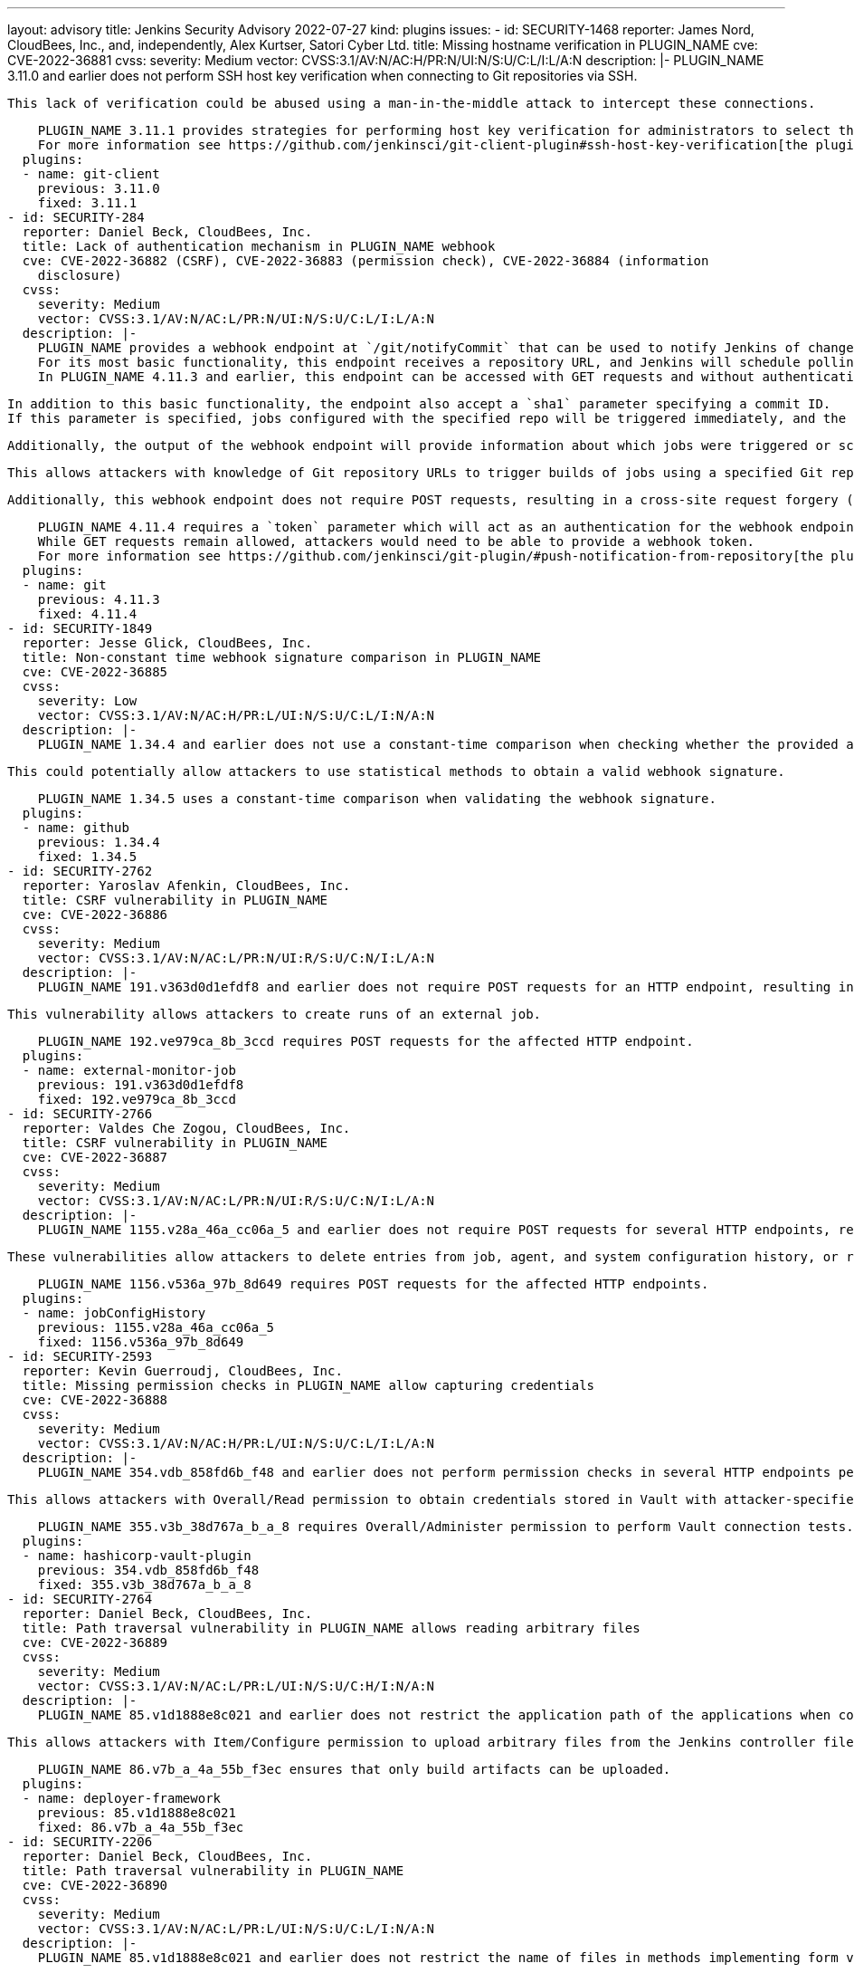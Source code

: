 ---
layout: advisory
title: Jenkins Security Advisory 2022-07-27
kind: plugins
issues:
- id: SECURITY-1468
  reporter: James Nord, CloudBees, Inc., and, independently, Alex Kurtser, Satori
    Cyber Ltd.
  title: Missing hostname verification in PLUGIN_NAME
  cve: CVE-2022-36881
  cvss:
    severity: Medium
    vector: CVSS:3.1/AV:N/AC:H/PR:N/UI:N/S:U/C:L/I:L/A:N
  description: |-
    PLUGIN_NAME 3.11.0 and earlier does not perform SSH host key verification when connecting to Git repositories via SSH.

    This lack of verification could be abused using a man-in-the-middle attack to intercept these connections.

    PLUGIN_NAME 3.11.1 provides strategies for performing host key verification for administrators to select the one that meets their security needs.
    For more information see https://github.com/jenkinsci/git-client-plugin#ssh-host-key-verification[the plugin documentation].
  plugins:
  - name: git-client
    previous: 3.11.0
    fixed: 3.11.1
- id: SECURITY-284
  reporter: Daniel Beck, CloudBees, Inc.
  title: Lack of authentication mechanism in PLUGIN_NAME webhook
  cve: CVE-2022-36882 (CSRF), CVE-2022-36883 (permission check), CVE-2022-36884 (information
    disclosure)
  cvss:
    severity: Medium
    vector: CVSS:3.1/AV:N/AC:L/PR:N/UI:N/S:U/C:L/I:L/A:N
  description: |-
    PLUGIN_NAME provides a webhook endpoint at `/git/notifyCommit` that can be used to notify Jenkins of changes to an SCM repository.
    For its most basic functionality, this endpoint receives a repository URL, and Jenkins will schedule polling for all jobs configured with the specified repository.
    In PLUGIN_NAME 4.11.3 and earlier, this endpoint can be accessed with GET requests and without authentication.

    In addition to this basic functionality, the endpoint also accept a `sha1` parameter specifying a commit ID.
    If this parameter is specified, jobs configured with the specified repo will be triggered immediately, and the build will check out the specified commit.

    Additionally, the output of the webhook endpoint will provide information about which jobs were triggered or scheduled for polling, including jobs the user has no permission to access.

    This allows attackers with knowledge of Git repository URLs to trigger builds of jobs using a specified Git repository and to cause them to check out an attacker-specified commit, and to obtain information about the existence of jobs configured with this Git repository.

    Additionally, this webhook endpoint does not require POST requests, resulting in a cross-site request forgery (CSRF) vulnerability.

    PLUGIN_NAME 4.11.4 requires a `token` parameter which will act as an authentication for the webhook endpoint.
    While GET requests remain allowed, attackers would need to be able to provide a webhook token.
    For more information see https://github.com/jenkinsci/git-plugin/#push-notification-from-repository[the plugin documentation].
  plugins:
  - name: git
    previous: 4.11.3
    fixed: 4.11.4
- id: SECURITY-1849
  reporter: Jesse Glick, CloudBees, Inc.
  title: Non-constant time webhook signature comparison in PLUGIN_NAME
  cve: CVE-2022-36885
  cvss:
    severity: Low
    vector: CVSS:3.1/AV:N/AC:H/PR:L/UI:N/S:U/C:L/I:N/A:N
  description: |-
    PLUGIN_NAME 1.34.4 and earlier does not use a constant-time comparison when checking whether the provided and computed webhook signatures are equal.

    This could potentially allow attackers to use statistical methods to obtain a valid webhook signature.

    PLUGIN_NAME 1.34.5 uses a constant-time comparison when validating the webhook signature.
  plugins:
  - name: github
    previous: 1.34.4
    fixed: 1.34.5
- id: SECURITY-2762
  reporter: Yaroslav Afenkin, CloudBees, Inc.
  title: CSRF vulnerability in PLUGIN_NAME
  cve: CVE-2022-36886
  cvss:
    severity: Medium
    vector: CVSS:3.1/AV:N/AC:L/PR:N/UI:R/S:U/C:N/I:L/A:N
  description: |-
    PLUGIN_NAME 191.v363d0d1efdf8 and earlier does not require POST requests for an HTTP endpoint, resulting in a cross-site request forgery (CSRF) vulnerability.

    This vulnerability allows attackers to create runs of an external job.

    PLUGIN_NAME 192.ve979ca_8b_3ccd requires POST requests for the affected HTTP endpoint.
  plugins:
  - name: external-monitor-job
    previous: 191.v363d0d1efdf8
    fixed: 192.ve979ca_8b_3ccd
- id: SECURITY-2766
  reporter: Valdes Che Zogou, CloudBees, Inc.
  title: CSRF vulnerability in PLUGIN_NAME
  cve: CVE-2022-36887
  cvss:
    severity: Medium
    vector: CVSS:3.1/AV:N/AC:L/PR:N/UI:R/S:U/C:N/I:L/A:N
  description: |-
    PLUGIN_NAME 1155.v28a_46a_cc06a_5 and earlier does not require POST requests for several HTTP endpoints, resulting in cross-site request forgery (CSRF) vulnerabilities.

    These vulnerabilities allow attackers to delete entries from job, agent, and system configuration history, or restore older versions of job, agent, and system configurations.

    PLUGIN_NAME 1156.v536a_97b_8d649 requires POST requests for the affected HTTP endpoints.
  plugins:
  - name: jobConfigHistory
    previous: 1155.v28a_46a_cc06a_5
    fixed: 1156.v536a_97b_8d649
- id: SECURITY-2593
  reporter: Kevin Guerroudj, CloudBees, Inc.
  title: Missing permission checks in PLUGIN_NAME allow capturing credentials
  cve: CVE-2022-36888
  cvss:
    severity: Medium
    vector: CVSS:3.1/AV:N/AC:H/PR:L/UI:N/S:U/C:L/I:L/A:N
  description: |-
    PLUGIN_NAME 354.vdb_858fd6b_f48 and earlier does not perform permission checks in several HTTP endpoints performing Vault connection tests.

    This allows attackers with Overall/Read permission to obtain credentials stored in Vault with attacker-specified path and keys.

    PLUGIN_NAME 355.v3b_38d767a_b_a_8 requires Overall/Administer permission to perform Vault connection tests.
  plugins:
  - name: hashicorp-vault-plugin
    previous: 354.vdb_858fd6b_f48
    fixed: 355.v3b_38d767a_b_a_8
- id: SECURITY-2764
  reporter: Daniel Beck, CloudBees, Inc.
  title: Path traversal vulnerability in PLUGIN_NAME allows reading arbitrary files
  cve: CVE-2022-36889
  cvss:
    severity: Medium
    vector: CVSS:3.1/AV:N/AC:L/PR:L/UI:N/S:U/C:H/I:N/A:N
  description: |-
    PLUGIN_NAME 85.v1d1888e8c021 and earlier does not restrict the application path of the applications when configuring a deployment.

    This allows attackers with Item/Configure permission to upload arbitrary files from the Jenkins controller file system to the selected service.

    PLUGIN_NAME 86.v7b_a_4a_55b_f3ec ensures that only build artifacts can be uploaded.
  plugins:
  - name: deployer-framework
    previous: 85.v1d1888e8c021
    fixed: 86.v7b_a_4a_55b_f3ec
- id: SECURITY-2206
  reporter: Daniel Beck, CloudBees, Inc.
  title: Path traversal vulnerability in PLUGIN_NAME
  cve: CVE-2022-36890
  cvss:
    severity: Medium
    vector: CVSS:3.1/AV:N/AC:L/PR:L/UI:N/S:U/C:L/I:N/A:N
  description: |-
    PLUGIN_NAME 85.v1d1888e8c021 and earlier does not restrict the name of files in methods implementing form validation.

    This allows attackers with Item/Read permission to check for the existence of an attacker-specified file path on the Jenkins controller file system.

    PLUGIN_NAME 86.v7b_a_4a_55b_f3ec ensures that only files contained inside the expected directory can be accessed.
  plugins:
  - name: deployer-framework
    previous: 85.v1d1888e8c021
    fixed: 86.v7b_a_4a_55b_f3ec
- id: SECURITY-2205
  reporter: Daniel Beck, CloudBees, Inc.
  title: Missing permission check in PLUGIN_NAME allows reading deployment logs
  cve: CVE-2022-36891
  cvss:
    severity: Medium
    vector: CVSS:3.1/AV:N/AC:L/PR:L/UI:N/S:U/C:L/I:N/A:N
  description: |-
    PLUGIN_NAME 85.v1d1888e8c021 and earlier does not perform a permission check in an HTTP endpoint.

    This allows attackers with Item/Read permission to read deployment logs.

    PLUGIN_NAME 86.v7b_a_4a_55b_f3ec requires Deploy Now/Deploy permission to read deployment logs.
  plugins:
  - name: deployer-framework
    previous: 85.v1d1888e8c021
    fixed: 86.v7b_a_4a_55b_f3ec
- id: SECURITY-2402
  reporter: Daniel Beck, CloudBees, Inc.
  title: Missing permission check in PLUGIN_NAME allows listing workspace contents
  cve: CVE-2022-36892
  cvss:
    severity: Medium
    vector: CVSS:3.1/AV:N/AC:L/PR:L/UI:N/S:U/C:L/I:N/A:N
  description: |-
    PLUGIN_NAME 0.5.1 and earlier does not perform a permission check in a method implementing form validation.

    This allows attackers with Item/Read permission but without Item/Workspace or Item/Configure permission to check whether attacker-specified file patterns match workspace contents.
    A sequence of requests can be used to effectively list workspace contents.

    PLUGIN_NAME 0.5.2 requires Item/Workspace permission to validate patterns with workspace contents.
  plugins:
  - name: rhnpush-plugin
    previous: 0.5.1
    fixed: 0.5.2
- id: SECURITY-2403
  reporter: Daniel Beck, CloudBees, Inc.
  title: Missing permission check in PLUGIN_NAME allows listing workspace contents
  cve: CVE-2022-36893
  cvss:
    severity: Medium
    vector: CVSS:3.1/AV:N/AC:L/PR:L/UI:N/S:U/C:L/I:N/A:N
  description: |-
    PLUGIN_NAME 0.5.0 and earlier does not perform a permission check in a method implementing form validation.

    This allows attackers with Item/Read permission but without Item/Workspace or Item/Configure permission to check whether attacker-specified file patterns match workspace contents.
    A sequence of requests can be used to effectively list workspace contents.

    PLUGIN_NAME 0.5.1 requires Item/Workspace permission to validate patterns with workspace contents.
  plugins:
  - name: rpmsign-plugin
    previous: 0.5.0
    fixed: 0.5.1
- id: SECURITY-2413
  reporter: Brian Hysell, Synopsys Software Integrity Group
  title: Arbitrary file write vulnerability in PLUGIN_NAME
  cve: CVE-2022-36894
  cvss:
    severity: High
    vector: CVSS:3.1/AV:N/AC:L/PR:L/UI:N/S:U/C:H/I:H/A:H
  description: |-
    PLUGIN_NAME 64.vc0d66de1dfb_f and earlier allows users to extract files from an archive without validating file paths of files contained within the archive.

    This allows attackers with Overall/Read permission to create or replace arbitrary files on the Jenkins controller file system with attacker-specified content.

    As of publication of this advisory, there is no fix.
    link:/security/plugins/#unresolved[Learn why we announce this.]
  plugins:
  - name: clif-performance-testing
    previous: 64.vc0d66de1dfb_f
- id: SECURITY-2619
  title: Missing permission checks in PLUGIN_NAME
  cve: CVE-2022-36895
  cvss:
    severity: Medium
    vector: CVSS:3.1/AV:N/AC:L/PR:L/UI:N/S:U/C:L/I:N/A:N
  description: |-
    PLUGIN_NAME 1.0.8 and earlier does not perform permission checks in several HTTP endpoints.

    This allows attackers with Overall/Read permission to enumerate hosts and ports of Compuware configurations and credentials IDs of credentials stored in Jenkins.
    Those credentials IDs can be used as part of an attack to capture the credentials using another vulnerability.

    PLUGIN_NAME 1.0.9 requires the appropriate permissions to enumerate hosts and ports of Compuware configurations and credentials IDs.
  plugins:
  - name: compuware-topaz-utilities
    previous: 1.0.8
    fixed: 1.0.9
- id: SECURITY-2621
  title: Missing permission checks in PLUGIN_NAME
  cve: CVE-2022-36896
  cvss:
    severity: Medium
    vector: CVSS:3.1/AV:N/AC:L/PR:L/UI:N/S:U/C:L/I:N/A:N
  description: |-
    PLUGIN_NAME 2.0.12 and earlier does not perform permission checks in several HTTP endpoints.

    This allows attackers with Overall/Read permission to enumerate hosts and ports of Compuware configurations and credentials IDs of credentials stored in Jenkins.
    Those credentials IDs can be used as part of an attack to capture the credentials using another vulnerability.

    PLUGIN_NAME 2.0.13 requires the appropriate permissions to enumerate hosts and ports of Compuware configurations and credentials IDs.
  plugins:
  - name: compuware-scm-downloader
    previous: 2.0.12
    fixed: 2.0.13
- id: SECURITY-2626
  title: Missing permission checks in PLUGIN_NAME
  cve: CVE-2022-36897
  cvss:
    severity: Medium
    vector: CVSS:3.1/AV:N/AC:L/PR:L/UI:N/S:U/C:L/I:N/A:N
  description: |-
    PLUGIN_NAME 1.0.7 and earlier does not perform permission checks in several HTTP endpoints.

    This allows attackers with Overall/Read permission to enumerate hosts and ports of Compuware configurations and credentials IDs of credentials stored in Jenkins.
    Those credentials IDs can be used as part of an attack to capture the credentials using another vulnerability.

    PLUGIN_NAME 1.0.8 requires the appropriate permissions to enumerate hosts and ports of Compuware configurations and credentials IDs.
  plugins:
  - name: compuware-xpediter-code-coverage
    previous: 1.0.7
    fixed: 1.0.8
- id: SECURITY-2628
  title: Missing permission checks in PLUGIN_NAME
  cve: CVE-2022-36898
  cvss:
    severity: Medium
    vector: CVSS:3.1/AV:N/AC:L/PR:L/UI:N/S:U/C:L/I:N/A:N
  description: |-
    PLUGIN_NAME 1.0.8 and earlier does not perform permission checks in several HTTP endpoints.

    This allows attackers with Overall/Read permission to enumerate hosts and ports of Compuware configurations and credentials IDs of credentials stored in Jenkins.
    Those credentials IDs can be used as part of an attack to capture the credentials using another vulnerability.

    PLUGIN_NAME 1.0.9 requires the appropriate permissions to enumerate hosts and ports of Compuware configurations and credentials IDs.
  plugins:
  - name: compuware-ispw-operations
    previous: 1.0.8
    fixed: 1.0.9
- id: SECURITY-2629
  title: Agent-to-controller security bypass in PLUGIN_NAME
  cve: CVE-2022-36899
  cvss:
    severity: Medium
    vector: CVSS:3.1/AV:N/AC:L/PR:L/UI:N/S:U/C:L/I:N/A:N
  description: |-
    PLUGIN_NAME defines a controller/agent message that retrieves Java system properties.

    PLUGIN_NAME 1.0.8 and earlier does not restrict execution of the controller/agent message to agents.
    This allows attackers able to control agent processes to retrieve Java system properties.

    NOTE: This vulnerability is only exploitable in Jenkins 2.318 and earlier, LTS 2.303.2 and earlier.
    See the link:/doc/upgrade-guide/2.303/#upgrading-to-jenkins-lts-2-303-3[LTS upgrade guide].

    PLUGIN_NAME 1.0.9 does not allow the affected controller/agent message to be submitted by agents for execution on the controller.
  plugins:
  - name: compuware-ispw-operations
    previous: 1.0.8
    fixed: 1.0.9
- id: SECURITY-2630
  title: Agent-to-controller security bypass in PLUGIN_NAME
  cve: CVE-2022-36900
  cvss:
    severity: Medium
    vector: CVSS:3.1/AV:N/AC:L/PR:L/UI:N/S:U/C:L/I:N/A:N
  description: |-
    PLUGIN_NAME defines a controller/agent message that retrieves Java system properties.

    PLUGIN_NAME 1.0.3 and earlier does not restrict execution of the controller/agent message to agents.
    This allows attackers able to control agent processes to retrieve Java system properties.

    NOTE: This vulnerability is only exploitable in Jenkins 2.318 and earlier, LTS 2.303.2 and earlier.
    See the link:/doc/upgrade-guide/2.303/#upgrading-to-jenkins-lts-2-303-3[LTS upgrade guide].

    PLUGIN_NAME 1.0.4 does not allow the affected controller/agent message to be submitted by agents for execution on the controller.
  plugins:
  - name: compuware-zadviser-api
    previous: 1.0.3
    fixed: 1.0.4
- id: SECURITY-2053
  reporter: Long Nguyen, Viettel Cyber Security
  title: Passwords stored in plain text by PLUGIN_NAME
  cve: CVE-2022-36901
  cvss:
    severity: Low
    vector: CVSS:3.1/AV:L/AC:L/PR:L/UI:N/S:U/C:L/I:N/A:N
  description: |-
    PLUGIN_NAME 1.15 and earlier stores HTTP Request passwords unencrypted in its global configuration file `jenkins.plugins.http_request.HttpRequest.xml` on the Jenkins controller as part of its configuration when using (deprecated) Basic/Digest Authentication.

    These passwords can be viewed by users with access to the Jenkins controller file system.

    As of publication of this advisory, there is no fix.
    link:/security/plugins/#unresolved[Learn why we announce this.]
  plugins:
  - name: http_request
    previous: '1.15'
- id: SECURITY-2682
  reporter: Kevin Guerroudj, CloudBees, Inc.
  title: Stored XSS vulnerability in PLUGIN_NAME
  cve: CVE-2022-36902
  cvss:
    severity: High
    vector: CVSS:3.1/AV:N/AC:L/PR:L/UI:R/S:U/C:H/I:H/A:H
  description: |-
    PLUGIN_NAME 1.0.1 and earlier does not escape several fields of Moded Extended Choice parameters.

    This results in a stored cross-site scripting (XSS) vulnerability exploitable by attackers with Item/Configure permission.

    As of publication of this advisory, there is no fix.
    link:/security/plugins/#unresolved[Learn why we announce this.]
  plugins:
  - name: dynamic_extended_choice_parameter
    previous: 1.0.1
- id: SECURITY-2665 (1)
  reporter: Kevin Guerroudj, CloudBees, Inc.
  title: Missing permission checks in PLUGIN_NAME allow enumerating credentials IDs
  cve: CVE-2022-36903
  cvss:
    severity: Medium
    vector: CVSS:3.1/AV:N/AC:L/PR:L/UI:N/S:U/C:L/I:N/A:N
  description: |-
    PLUGIN_NAME 2.2.0 and earlier does not perform permission checks in several HTTP endpoints.

    This allows attackers with Overall/Read permission to enumerate credentials IDs of credentials stored in Jenkins. Those can be used as part of an attack to capture the credentials using another vulnerability.

    As of publication of this advisory, there is no fix.
    link:/security/plugins/#unresolved[Learn why we announce this.]
  plugins:
  - name: repository-connector
    previous: 2.2.0
- id: SECURITY-2665 (2)
  reporter: Kevin Guerroudj, CloudBees, Inc.
  title: Missing permission check in PLUGIN_NAME allows listing the Jenkins controller
    file system
  cve: CVE-2022-36904
  cvss:
    severity: Medium
    vector: CVSS:3.1/AV:N/AC:L/PR:L/UI:N/S:U/C:L/I:N/A:N
  description: |-
    PLUGIN_NAME 2.2.0 and earlier does not perform a permission check in a method implementing form validation.

    This allows attackers with Overall/Read permission to check for the existence of an attacker-specified file path on the Jenkins controller file system.
    A sequence of requests can be used to effectively list the Jenkins controller file system.

    As of publication of this advisory, there is no fix.
    link:/security/plugins/#unresolved[Learn why we announce this.]
  plugins:
  - name: repository-connector
    previous: 2.2.0
- id: SECURITY-2686
  reporter: Kevin Guerroudj, CloudBees, Inc.
  title: Stored XSS vulnerability in PLUGIN_NAME
  cve: CVE-2022-36905
  cvss:
    severity: High
    vector: CVSS:3.1/AV:N/AC:L/PR:L/UI:R/S:U/C:H/I:H/A:H
  description: |-
    PLUGIN_NAME 2.2 and earlier does not perform URL validation for the Repository Base URL of List maven artifact versions parameters.

    This results in a stored cross-site scripting (XSS) vulnerability exploitable by attackers with Item/Configure permission.

    As of publication of this advisory, there is no fix.
    link:/security/plugins/#unresolved[Learn why we announce this.]
  plugins:
  - name: maven-metadata-plugin
    previous: '2.2'
- id: SECURITY-1375 (1)
  reporter: Daniel Beck, CloudBees, Inc.
  title: CSRF vulnerability and missing permission check in PLUGIN_NAME
  cve: CVE-2022-36906 (CSRF), CVE-2022-36907 (missing permission check)
  cvss:
    severity: Medium
    vector: CVSS:3.1/AV:N/AC:L/PR:L/UI:N/S:U/C:N/I:L/A:N
  description: |-
    PLUGIN_NAME 1.2.0 and earlier does not perform a permission check in a method implementing form validation.

    This allows attackers with Overall/Read permission to connect to an attacker-specified URL using attacker-specified username and password.

    Additionally, this form validation method does not require POST requests, resulting in a cross-site request forgery (CSRF) vulnerability.

    As of publication of this advisory, there is no fix.
    link:/security/plugins/#unresolved[Learn why we announce this.]
  plugins:
  - name: openshift-deployer
    previous: 1.2.0
- id: SECURITY-1375 (2)
  reporter: Daniel Beck, CloudBees, Inc.
  title: CSRF vulnerability and missing permission check in PLUGIN_NAME
  cve: CVE-2022-36908 (CSRF), CVE-2022-36909 (missing permission check)
  cvss:
    severity: Medium
    vector: CVSS:3.1/AV:N/AC:L/PR:L/UI:N/S:U/C:L/I:L/A:N
  description: |-
    PLUGIN_NAME 1.2.0 and earlier does not perform permission checks in methods implementing form validation.

    This allows attackers with Overall/Read permission to check for the existence of an attacker-specified file path on the Jenkins controller file system and to upload a SSH key file from the Jenkins controller file system to an attacker-specified URL.

    Additionally, these form validation methods do not require POST requests, resulting in a cross-site request forgery (CSRF) vulnerability.

    As of publication of this advisory, there is no fix.
    link:/security/plugins/#unresolved[Learn why we announce this.]
  plugins:
  - name: openshift-deployer
    previous: 1.2.0
- id: SECURITY-2048
  reporter: Jeff Thompson, CloudBees, Inc.
  title: Missing permission checks in PLUGIN_NAME
  cve: CVE-2022-36910
  cvss:
    severity: Medium
    vector: CVSS:3.1/AV:N/AC:L/PR:L/UI:N/S:U/C:L/I:N/A:N
  description: |-
    PLUGIN_NAME 370.v62a5f618cd3a and earlier does not perform permission checks in several HTTP endpoints.

    This allows attackers with Overall/Read permission to reindex the database and to obtain information about jobs otherwise inaccessible to them.

    As of publication of this advisory, there is no fix.
    link:/security/plugins/#unresolved[Learn why we announce this.]
  plugins:
  - name: lucene-search
    previous: 370.v62a5f618cd3a
- id: SECURITY-2105 (1)
  reporter: Daniel Beck, CloudBees, Inc.
  title: CSRF vulnerability and missing permission checks in PLUGIN_NAME
  cve: CVE-2022-36911 (CSRF), CVE-2022-36912 (missing permission check)
  cvss:
    severity: Medium
    vector: CVSS:3.1/AV:N/AC:L/PR:L/UI:N/S:U/C:N/I:L/A:N
  description: |-
    PLUGIN_NAME 1.5 and earlier does not perform permission checks in methods implementing form validation.

    This allows attackers with Overall/Read permission to connect to an attacker-specified URL.

    Additionally, these form validation methods do not require POST requests, resulting in a cross-site request forgery (CSRF) vulnerability.

    As of publication of this advisory, there is no fix.
    link:/security/plugins/#unresolved[Learn why we announce this.]
  plugins:
  - name: openstack-heat
    previous: '1.5'
- id: SECURITY-2105 (2)
  reporter: Daniel Beck, CloudBees, Inc.
  title: Missing permission checks in PLUGIN_NAME allow listing the Jenkins controller
    file system
  cve: CVE-2022-36913
  cvss:
    severity: Medium
    vector: CVSS:3.1/AV:N/AC:L/PR:L/UI:N/S:U/C:L/I:N/A:N
  description: |-
    PLUGIN_NAME 1.5 and earlier does not perform permission checks in methods implementing form validation.

    This allows attackers with Overall/Read permission to check for the existence of an attacker-specified file path on the Jenkins controller file system.
    A sequence of requests can be used to effectively list the Jenkins controller file system.

    As of publication of this advisory, there is no fix.
    link:/security/plugins/#unresolved[Learn why we announce this.]
  plugins:
  - name: openstack-heat
    previous: '1.5'
- id: SECURITY-2210
  reporter: Wadeck Follonier, CloudBees, Inc.
  title: Missing permission check in PLUGIN_NAME allows listing the Jenkins controller
    file system
  cve: CVE-2022-36914
  cvss:
    severity: Medium
    vector: CVSS:3.1/AV:N/AC:L/PR:L/UI:N/S:U/C:L/I:N/A:N
  description: |-
    PLUGIN_NAME 1.5 and earlier does not perform a permission check in a method implementing form validation.

    This allows attackers with Overall/Read permission to check for the existence of an attacker-specified file path on the Jenkins controller file system.
    A sequence of requests can be used to effectively list the Jenkins controller file system.

    As of publication of this advisory, there is no fix.
    link:/security/plugins/#unresolved[Learn why we announce this.]
  plugins:
  - name: files-found-trigger
    previous: '1.5'
- id: SECURITY-2404
  reporter: Daniel Beck, CloudBees, Inc.
  title: Missing permission check in PLUGIN_NAME allows listing workspace contents
  cve: CVE-2022-36915
  cvss:
    severity: Medium
    vector: CVSS:3.1/AV:N/AC:L/PR:L/UI:N/S:U/C:L/I:N/A:N
  description: |-
    PLUGIN_NAME 2.2.5 and earlier does not perform a permission check in a method implementing form validation.

    This allows attackers with Item/Read permission but without Item/Workspace or Item/Configure permission to check whether attacker-specified file patterns match workspace contents.
    A sequence of requests can be used to effectively list workspace contents.

    As of publication of this advisory, there is no fix.
    link:/security/plugins/#unresolved[Learn why we announce this.]
  plugins:
  - name: android-signing
    previous: 2.2.5
- id: SECURITY-2656
  reporter: Kevin Guerroudj, CloudBees, Inc.
  title: CSRF vulnerability and missing permission check in PLUGIN_NAME
  cve: CVE-2022-36916 (CSRF), CVE-2022-36917 (missing permission check)
  cvss:
    severity: Medium
    vector: CVSS:3.1/AV:N/AC:L/PR:L/UI:N/S:U/C:N/I:L/A:N
  description: |-
    PLUGIN_NAME 0.6 and earlier does not perform a permission check in an HTTP endpoint.

    This allows attackers with Overall/Read permission to request a manual backup.

    Additionally, this HTTP endpoint does not require POST requests, resulting in a cross-site request forgery (CSRF) vulnerability.

    As of publication of this advisory, there is no fix.
    link:/security/plugins/#unresolved[Learn why we announce this.]
  plugins:
  - name: google-cloud-backup
    previous: '0.6'
- id: SECURITY-2747
  reporter: Valdes Che Zogou, CloudBees, Inc.
  title: Missing permission check in PLUGIN_NAME
  cve: CVE-2022-36918
  cvss:
    severity: Medium
    vector: CVSS:3.1/AV:N/AC:L/PR:L/UI:N/S:U/C:L/I:N/A:N
  description: |-
    PLUGIN_NAME 1.1.1 and earlier does not perform a permission check in a method implementing form validation.

    This allows attackers with Overall/Read permission to check for the existence of an attacker-specified file path on the Jenkins controller file system.
    A sequence of requests can be used to effectively list the Jenkins controller file system.

    As of publication of this advisory, there is no fix.
    link:/security/plugins/#unresolved[Learn why we announce this.]
  plugins:
  - name: buckminster
    previous: 1.1.1
- id: SECURITY-2790 (1)
  reporter: Valdes Che Zogou, CloudBees, Inc.
  title: Missing permission check in PLUGIN_NAME allows enumerating credentials IDs
  cve: CVE-2022-36919
  cvss:
    severity: Medium
    vector: CVSS:3.1/AV:N/AC:L/PR:L/UI:N/S:U/C:L/I:N/A:N
  description: |-
    PLUGIN_NAME 1.11.4 and earlier does not perform a permission check in an HTTP endpoint.

    This allows attackers with Overall/Read permission to enumerate credentials IDs of credentials stored in Jenkins. Those can be used as part of an attack to capture the credentials using another vulnerability.

    As of publication of this advisory, there is no fix.
    link:/security/plugins/#unresolved[Learn why we announce this.]
  plugins:
  - name: coverity
    previous: 1.11.4
- id: SECURITY-2790 (2)
  reporter: Valdes Che Zogou, CloudBees, Inc.
  title: CSRF vulnerability and missing permission check in PLUGIN_NAME allow capturing
    credentials
  cve: CVE-2022-36920 (CSRF), CVE-2022-36921 (permission check)
  cvss:
    severity: High
    vector: CVSS:3.1/AV:N/AC:L/PR:L/UI:N/S:U/C:H/I:L/A:N
  description: |-
    PLUGIN_NAME 1.11.4 and earlier does not perform a permission check in an HTTP endpoint.

    This allows attackers with Overall/Read permission to connect to an attacker-specified URL using attacker-specified credentials IDs obtained through another method, capturing credentials stored in Jenkins.

    Additionally, this HTTP endpoint does not require POST requests, resulting in a cross-site request forgery (CSRF) vulnerability.

    As of publication of this advisory, there is no fix.
    link:/security/plugins/#unresolved[Learn why we announce this.]
  plugins:
  - name: coverity
    previous: 1.11.4
- id: SECURITY-2812
  reporter: Valdes Che Zogou, CloudBees, Inc.
  title: Reflected XSS vulnerability in PLUGIN_NAME
  cve: CVE-2022-36922
  cvss:
    severity: High
    vector: CVSS:3.1/AV:N/AC:L/PR:N/UI:R/S:U/C:H/I:H/A:H
  description: |-
    PLUGIN_NAME 370.v62a5f618cd3a and earlier does not escape the search `query` parameter displayed on the search result page.

    This results in a reflected cross-site scripting (XSS) vulnerability.

    As of publication of this advisory, there is no fix.
    link:/security/plugins/#unresolved[Learn why we announce this.]
  plugins:
  - name: lucene-search
    previous: 370.v62a5f618cd3a
